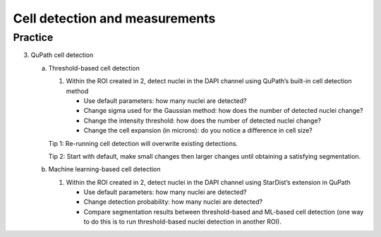 Cell detection and measurements
===============================

.. raw:: html

   <iframe src="_static/04_cell_detection_and_measurements.pdf" width="100%" height="600px"></iframe>


**Practice**
------------

3. QuPath cell detection

   a. Threshold-based cell detection

      1. Within the ROI created in 2, detect nuclei in the DAPI channel using QuPath’s built-in cell detection method

         - Use default parameters: how many nuclei are detected?
         - Change sigma used for the Gaussian method: how does the number of detected nuclei change?
         - Change the intensity threshold: how does the number of detected nuclei change?
         - Change the cell expansion (in microns): do you notice a difference in cell size?


      Tip 1: Re-running cell detection will overwrite existing detections.  

      Tip 2: Start with default, make small changes then larger changes until obtaining a satisfying segmentation.

   b. Machine learning-based cell detection

      1. Within the ROI created in 2, detect nuclei in the DAPI channel using StarDist’s extension in QuPath

         - Use default parameters: how many nuclei are detected?
         - Change detection probability: how many nuclei are detected?
         - Compare segmentation results between threshold-based and ML-based cell detection (one way to do this is to run threshold-based nuclei detection in another ROI).
